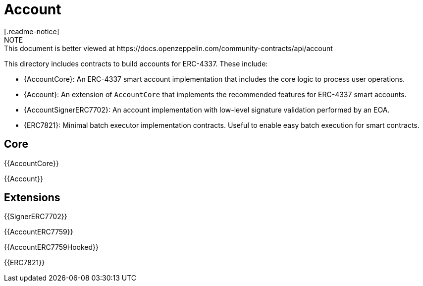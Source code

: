 = Account
[.readme-notice]
NOTE: This document is better viewed at https://docs.openzeppelin.com/community-contracts/api/account

This directory includes contracts to build accounts for ERC-4337. These include:

 * {AccountCore}: An ERC-4337 smart account implementation that includes the core logic to process user operations.
 * {Account}: An extension of `AccountCore` that implements the recommended features for ERC-4337 smart accounts.
 * {AccountSignerERC7702}: An account implementation with low-level signature validation performed by an EOA.
 * {ERC7821}: Minimal batch executor implementation contracts. Useful to enable easy batch execution for smart contracts.

== Core

{{AccountCore}}

{{Account}}

== Extensions

{{SignerERC7702}}

{{AccountERC7759}}

{{AccountERC7759Hooked}}

{{ERC7821}}
